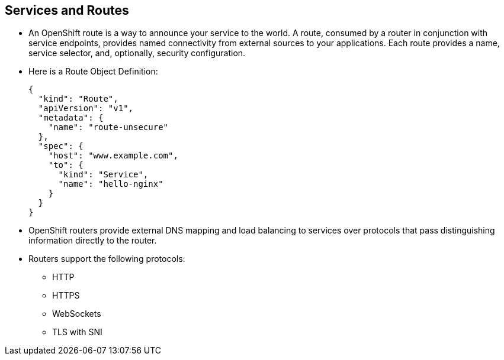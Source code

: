 == Services and Routes
:noaudio:

* An OpenShift route is a way to announce your service to the world. A route, consumed by a router in conjunction with service endpoints, provides named connectivity from external sources to your applications. Each route provides a name, service selector, and, optionally, security configuration.

* Here is a Route Object Definition:
+
[source,json]
----
{
  "kind": "Route",
  "apiVersion": "v1",
  "metadata": {
    "name": "route-unsecure"
  },
  "spec": {
    "host": "www.example.com",
    "to": {
      "kind": "Service",
      "name": "hello-nginx"
    }
  }
}
----

* OpenShift routers provide external DNS mapping and load balancing to services over protocols that pass distinguishing information directly to the router.
* Routers support the following protocols:
** HTTP
** HTTPS
** WebSockets
** TLS with SNI


